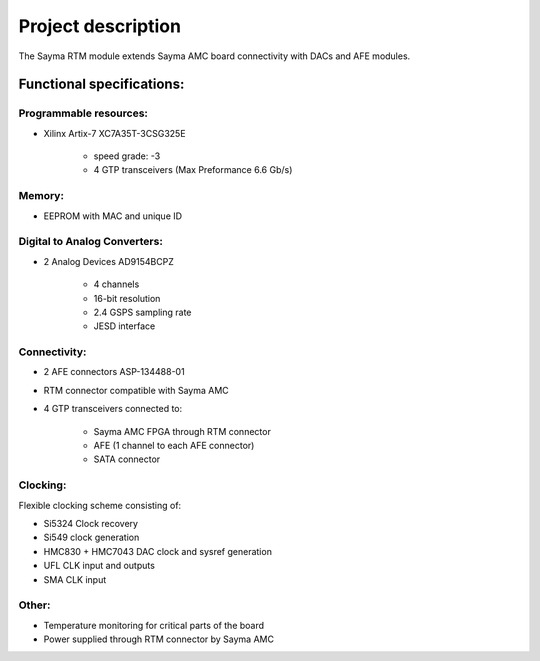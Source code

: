Project description
===================

The Sayma RTM module extends Sayma AMC board connectivity with DACs and AFE modules.

Functional specifications:
--------------------------

Programmable resources:
^^^^^^^^^^^^^^^^^^^^^^^

* Xilinx Artix-7 XC7A35T-3CSG325E

    * speed grade: -3
    * 4 GTP transceivers (Max Preformance 6.6 Gb/s)

Memory:
^^^^^^^

* EEPROM with MAC and unique ID

Digital to Analog Converters:
^^^^^^^^^^^^^^^^^^^^^^^^^^^^^

* 2 Analog Devices AD9154BCPZ

    * 4 channels
    * 16-bit resolution
    * 2.4 GSPS sampling rate
    * JESD interface

Connectivity:
^^^^^^^^^^^^^

* 2 AFE connectors ASP-134488-01
* RTM connector compatible with Sayma AMC
* 4 GTP transceivers connected to:

	* Sayma AMC FPGA through RTM connector
	* AFE (1 channel to each AFE connector)
	* SATA connector

Clocking:
^^^^^^^^^

Flexible clocking scheme consisting of:

* Si5324 Clock recovery
* Si549 clock generation
* HMC830 + HMC7043 DAC clock and sysref generation
* UFL CLK input and outputs
* SMA CLK input

Other:
^^^^^^

* Temperature monitoring for critical parts of the board
* Power supplied through RTM connector by Sayma AMC

